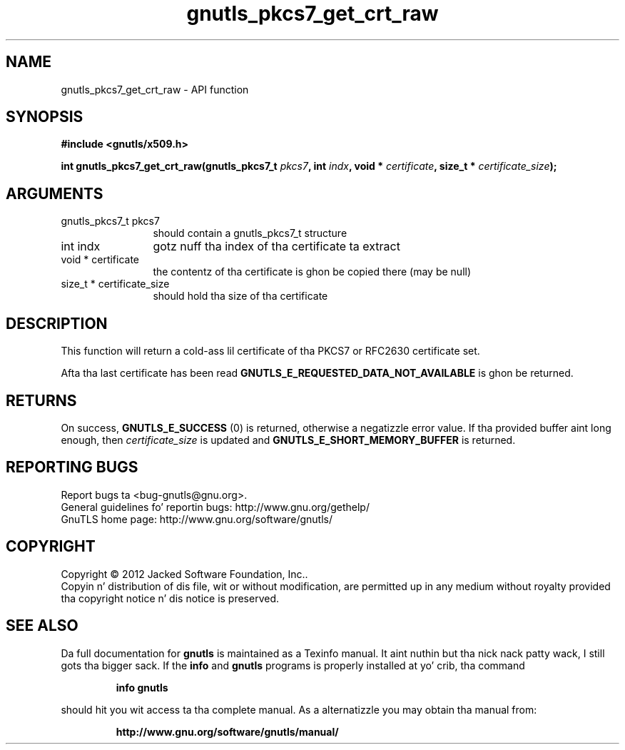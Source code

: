.\" DO NOT MODIFY THIS FILE!  Dat shiznit was generated by gdoc.
.TH "gnutls_pkcs7_get_crt_raw" 3 "3.1.15" "gnutls" "gnutls"
.SH NAME
gnutls_pkcs7_get_crt_raw \- API function
.SH SYNOPSIS
.B #include <gnutls/x509.h>
.sp
.BI "int gnutls_pkcs7_get_crt_raw(gnutls_pkcs7_t " pkcs7 ", int " indx ", void * " certificate ", size_t * " certificate_size ");"
.SH ARGUMENTS
.IP "gnutls_pkcs7_t pkcs7" 12
should contain a gnutls_pkcs7_t structure
.IP "int indx" 12
gotz nuff tha index of tha certificate ta extract
.IP "void * certificate" 12
the contentz of tha certificate is ghon be copied
there (may be null)
.IP "size_t * certificate_size" 12
should hold tha size of tha certificate
.SH "DESCRIPTION"
This function will return a cold-ass lil certificate of tha PKCS7 or RFC2630
certificate set.

Afta tha last certificate has been read
\fBGNUTLS_E_REQUESTED_DATA_NOT_AVAILABLE\fP is ghon be returned.
.SH "RETURNS"
On success, \fBGNUTLS_E_SUCCESS\fP (0) is returned, otherwise a
negatizzle error value.  If tha provided buffer aint long enough,
then  \fIcertificate_size\fP is updated and
\fBGNUTLS_E_SHORT_MEMORY_BUFFER\fP is returned.
.SH "REPORTING BUGS"
Report bugs ta <bug-gnutls@gnu.org>.
.br
General guidelines fo' reportin bugs: http://www.gnu.org/gethelp/
.br
GnuTLS home page: http://www.gnu.org/software/gnutls/

.SH COPYRIGHT
Copyright \(co 2012 Jacked Software Foundation, Inc..
.br
Copyin n' distribution of dis file, wit or without modification,
are permitted up in any medium without royalty provided tha copyright
notice n' dis notice is preserved.
.SH "SEE ALSO"
Da full documentation for
.B gnutls
is maintained as a Texinfo manual. It aint nuthin but tha nick nack patty wack, I still gots tha bigger sack.  If the
.B info
and
.B gnutls
programs is properly installed at yo' crib, tha command
.IP
.B info gnutls
.PP
should hit you wit access ta tha complete manual.
As a alternatizzle you may obtain tha manual from:
.IP
.B http://www.gnu.org/software/gnutls/manual/
.PP
